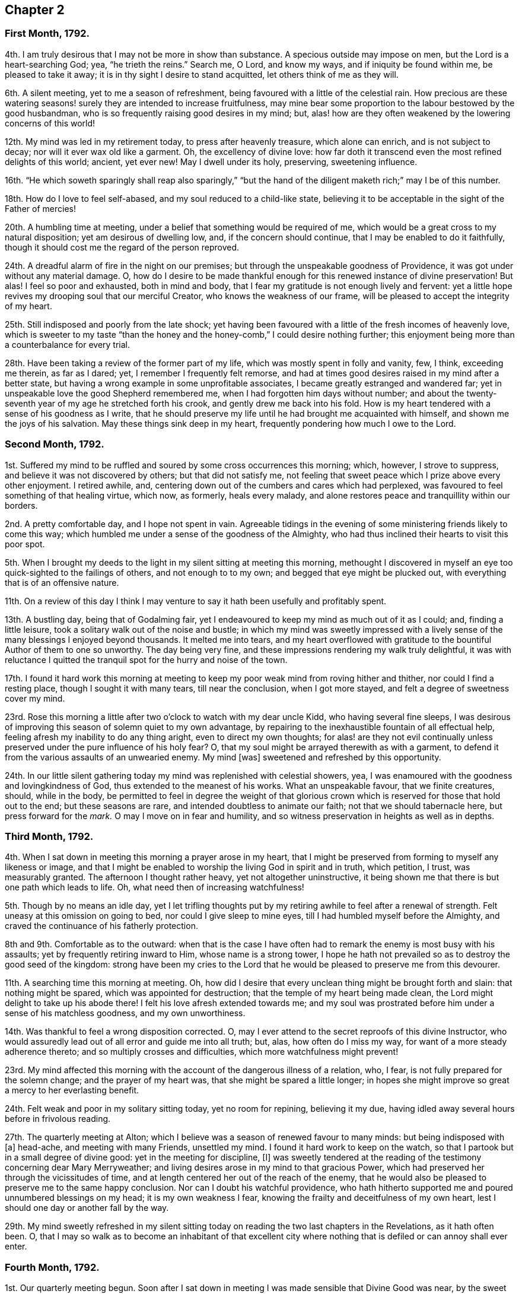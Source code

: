 == Chapter 2

[.centered]
=== First Month, 1792.

4th. I am truly desirous that I may not be more in show than substance.
A specious outside may impose on men, but the Lord is a heart-searching God; yea,
"`he trieth the reins.`"
Search me, O Lord, and know my ways, and if iniquity be found within me,
be pleased to take it away; it is in thy sight I desire to stand acquitted,
let others think of me as they will.

6th. A silent meeting, yet to me a season of refreshment,
being favoured with a little of the celestial rain.
How precious are these watering seasons! surely they are intended to increase fruitfulness,
may mine bear some proportion to the labour bestowed by the good husbandman,
who is so frequently raising good desires in my mind; but,
alas! how are they often weakened by the lowering concerns of this world!

12th. My mind was led in my retirement today, to press after heavenly treasure,
which alone can enrich, and is not subject to decay;
nor will it ever wax old like a garment.
Oh, the excellency of divine love:
how far doth it transcend even the most refined delights of this world; ancient,
yet ever new!
May I dwell under its holy, preserving, sweetening influence.

16th. "`He which soweth sparingly shall reap also sparingly,`" "`but the
hand of the diligent maketh rich;`" may I be of this number.

18th. How do I love to feel self-abased, and my soul reduced to a child-like state,
believing it to be acceptable in the sight of the Father of mercies!

20th. A humbling time at meeting, under a belief that something would be required of me,
which would be a great cross to my natural disposition; yet am desirous of dwelling low,
and, if the concern should continue, that I may be enabled to do it faithfully,
though it should cost me the regard of the person reproved.

24th. A dreadful alarm of fire in the night on our premises;
but through the unspeakable goodness of Providence,
it was got under without any material damage.
O,
how do I desire to be made thankful enough for this renewed instance of divine preservation!
But alas!
I feel so poor and exhausted, both in mind and body,
that I fear my gratitude is not enough lively and fervent:
yet a little hope revives my drooping soul that our merciful Creator,
who knows the weakness of our frame, will be pleased to accept the integrity of my heart.

25th. Still indisposed and poorly from the late shock;
yet having been favoured with a little of the fresh incomes of heavenly love,
which is sweeter to my taste "`than the honey and
the honey-comb,`" I could desire nothing further;
this enjoyment being more than a counterbalance for every trial.

28th. Have been taking a review of the former part of my life,
which was mostly spent in folly and vanity, few, I think, exceeding me therein,
as far as I dared; yet, I remember I frequently felt remorse,
and had at times good desires raised in my mind after a better state,
but having a wrong example in some unprofitable associates,
I became greatly estranged and wandered far;
yet in unspeakable love the good Shepherd remembered me,
when I had forgotten him days without number;
and about the twenty-seventh year of my age he stretched forth his crook,
and gently drew me back into his fold.
How is my heart tendered with a sense of his goodness as I write,
that he should preserve my life until he had brought me acquainted with himself,
and shown me the joys of his salvation.
May these things sink deep in my heart, frequently pondering how much I owe to the Lord.

[.centered]
=== Second Month, 1792.

1st. Suffered my mind to be ruffled and soured by some cross occurrences this morning;
which, however, I strove to suppress, and believe it was not discovered by others;
but that did not satisfy me,
not feeling that sweet peace which I prize above every other enjoyment.
I retired awhile, and, centering down out of the cumbers and cares which had perplexed,
was favoured to feel something of that healing virtue, which now, as formerly,
heals every malady, and alone restores peace and tranquillity within our borders.

2nd. A pretty comfortable day, and I hope not spent in vain.
Agreeable tidings in the evening of some ministering friends likely to come this way;
which humbled me under a sense of the goodness of the Almighty,
who had thus inclined their hearts to visit this poor spot.

5th. When I brought my deeds to the light in my silent sitting at meeting this morning,
methought I discovered in myself an eye too quick-sighted to the failings of others,
and not enough to to my own; and begged that eye might be plucked out,
with everything that is of an offensive nature.

11th. On a review of this day I think I may venture
to say it hath been usefully and profitably spent.

13th. A bustling day, being that of Godalming fair,
yet I endeavoured to keep my mind as much out of it as I could; and,
finding a little leisure, took a solitary walk out of the noise and bustle;
in which my mind was sweetly impressed with a lively
sense of the many blessings I enjoyed beyond thousands.
It melted me into tears,
and my heart overflowed with gratitude to the bountiful Author of them to one so unworthy.
The day being very fine, and these impressions rendering my walk truly delightful,
it was with reluctance I quitted the tranquil spot for the hurry and noise of the town.

17th. I found it hard work this morning at meeting to keep
my poor weak mind from roving hither and thither,
nor could I find a resting place, though I sought it with many tears,
till near the conclusion, when I got more stayed,
and felt a degree of sweetness cover my mind.

23rd. Rose this morning a little after two o`'clock to watch with my dear uncle Kidd,
who having several fine sleeps,
I was desirous of improving this season of solemn quiet to my own advantage,
by repairing to the inexhaustible fountain of all effectual help,
feeling afresh my inability to do any thing aright, even to direct my own thoughts;
for alas! are they not evil continually unless preserved
under the pure influence of his holy fear?
O, that my soul might be arrayed therewith as with a garment,
to defend it from the various assaults of an unwearied enemy.
My mind +++[+++was]
sweetened and refreshed by this opportunity.

24th. In our little silent gathering today my mind was replenished with celestial showers,
yea, I was enamoured with the goodness and lovingkindness of God,
thus extended to the meanest of his works.
What an unspeakable favour, that we finite creatures, should, while in the body,
be permitted to feel in degree the weight of that glorious
crown which is reserved for those that hold out to the end;
but these seasons are rare, and intended doubtless to animate our faith;
not that we should tabernacle here, but press forward for the _mark._
O may I move on in fear and humility,
and so witness preservation in heights as well as in depths.

[.centered]
=== Third Month, 1792.

4th. When I sat down in meeting this morning a prayer arose in my heart,
that I might be preserved from forming to myself any likeness or image,
and that I might be enabled to worship the living God in spirit and in truth,
which petition, I trust, was measurably granted.
The afternoon I thought rather heavy, yet not altogether uninstructive,
it being shown me that there is but one path which leads to life.
Oh, what need then of increasing watchfulness!

5th. Though by no means an idle day,
yet I let trifling thoughts put by my retiring awhile to feel after a renewal of strength.
Felt uneasy at this omission on going to bed, nor could I give sleep to mine eyes,
till I had humbled myself before the Almighty,
and craved the continuance of his fatherly protection.

8th and 9th. Comfortable as to the outward:
when that is the case I have often had to remark the enemy is most busy with his assaults;
yet by frequently retiring inward to Him, whose name is a strong tower,
I hope he hath not prevailed so as to destroy the good seed of the kingdom:
strong have been my cries to the Lord that he would
be pleased to preserve me from this devourer.

11th. A searching time this morning at meeting.
Oh, how did I desire that every unclean thing might be brought forth and slain:
that nothing might be spared, which was appointed for destruction;
that the temple of my heart being made clean,
the Lord might delight to take up his abode there!
I felt his love afresh extended towards me;
and my soul was prostrated before him under a sense of his matchless goodness,
and my own unworthiness.

14th. Was thankful to feel a wrong disposition corrected.
O, may I ever attend to the secret reproofs of this divine Instructor,
who would assuredly lead out of all error and guide me into all truth; but, alas,
how often do I miss my way, for want of a more steady adherence thereto;
and so multiply crosses and difficulties, which more watchfulness might prevent!

23rd. My mind affected this morning with the account of the dangerous illness of a relation,
who, I fear, is not fully prepared for the solemn change; and the prayer of my heart was,
that she might be spared a little longer;
in hopes she might improve so great a mercy to her everlasting benefit.

24th. Felt weak and poor in my solitary sitting today, yet no room for repining,
believing it my due, having idled away several hours before in frivolous reading.

27th. The quarterly meeting at Alton;
which I believe was a season of renewed favour to many minds:
but being indisposed with +++[+++a]
head-ache, and meeting with many Friends, unsettled my mind.
I found it hard work to keep on the watch,
so that I partook but in a small degree of divine good:
yet in the meeting for discipline, +++[+++I]
was sweetly tendered at the reading of the testimony concerning dear Mary Merryweather;
and living desires arose in my mind to that gracious Power,
which had preserved her through the vicissitudes of time,
and at length centered her out of the reach of the enemy,
that he would also be pleased to preserve me to the same happy conclusion.
Nor can I doubt his watchful providence,
who hath hitherto supported me and poured unnumbered blessings on my head;
it is my own weakness I fear, knowing the frailty and deceitfulness of my own heart,
lest I should one day or another fall by the way.

29th. My mind sweetly refreshed in my silent sitting today
on reading the two last chapters in the Revelations,
as it hath often been.
O,
that I may so walk as to become an inhabitant of that excellent
city where nothing that is defiled or can annoy shall ever enter.

[.centered]
=== Fourth Month, 1792.

1st. Our quarterly meeting begun.
Soon after I sat down in meeting I was made sensible that Divine Good was near,
by the sweet quiet I felt my mind drawn into,
which holy covering I believe spread over many minds, if not all, in the meeting,
so that it proved a heart-tendering season.

2nd. In the meeting for worship the extending of heavenly regard was renewedly felt,
and I believe some whose minds were deeply centered,
went away richly laden; I also partook in degree, but being too much like Martha,
encumbered about many things, I found it hard work to keep my mind stayed,
so that I believe I suffered loss:
yet was enabled to get through the business of the meeting to admiration,
which is cause of thankfulness, that I should be at all fitted,
or in any degree qualified, for service in the church;
yet I well know from whence my help cometh.

6th. Our monthly meeting, which I attended, and in it my strength was a little renewed,
notwithstanding the confirmation of a painful occurrence,
the grievous fall of one who had been signally favoured.

10th. A little encouraged to hold on my way,
having had renewedly to believe that the Lord is
still graciously near for my preservation and help.
A fresh incitement to love, fear, and trust in him.
In the evening falling into company my mind was too
much leavened into the spirit of the world.

11th. Went to Guildford to meet two Friends in the ministry.
They were led (in meeting) in close searching testimonies.
O, that it might awake the careless and lukewarm,
some of whom seem settled as on the lees.
An encouraging time in a friend`'s family to the young folks.
In the evening meeting here, as well as in several sittings,
they were led to encourage and animate us to press
forward for the mark for the prize of the high calling,
which is Christ Jesus.
Oh, how was my soul prostrated in deep reverence and thankfulness,
under a renewed sense that the Lord had not forgotten Zion,
but was thus sending his faithful servants to comfort her waste places,
and cause the solitary to rejoice:
my soul was nearly united to them and humbled that I should
ever be counted worthy to feel this precious unity,
which is surely the bond of peace, and still remains the badge of discipleship.

13th. Another favoured heart-tendering season in our little gathering today; yea,
my cup was made to overflow;
but before the meeting closed I let in a fear that some trial might
succeed this enjoyment (having before found it so),
and so it proved; but keeping near the centre and safe-hiding place,
my mind was preserved in a good degree of peaceful quiet under it,
so that I hope the enemy had no advantage.

15th. A heavy meeting;
in which my mind was much exercised that I might not give way to the slothful disposition
which I believed too much prevailed over the meeting in general (a very few excepted),
and I was strengthened to maintain the watch for some time, but afterwards lost ground,
and before the meeting closed got from the true centre into a wandering disposition.

25th. Gave way too much to a roving disposition, for which I was humbled in the evening:
in other respects a well-spent day.
Surely it is profitable thus often to retire and see whereabouts we are.
I find it so, and believe it has been blessed to me;
yet how many do I see running on days, months, and years,
without seeming to take any account how they spend their time.
Alas!
I often think how will they be able to stand so long a reckoning
with that God whom they have forgotten days without number!
I find enough to do to keep my accounts clear by short reckonings.

27th. A season of renewed favour in our little silent gathering today.
O, that some of our careless profession would come, taste, and see for themselves,
how good the Lord is to them that fear him.
Then would they not let trifling things hinder them from attending week-day meetings,
as is now sorrowfully the case.

29th. I sat down in the afternoon meeting under discouragements,
thinking we had a poor company;
but my eye and cry being to the Lord (who is alone able to help
us) that he would be pleased to enable me to maintain the watch,
he, in great condescension, granted my request,
and sweetly tendered my spirit before him.
May I walk worthy +++[+++of]
such unmerited favours.
I sometimes think when I sit thus broken in our meetings,
that I am as a gazing-stock to those who,
for want of coming under the operation of truth on their own minds,
are ready to account it a strange thing; but, O,
may I ever count it matter of rejoicing to be thought a fool for Christ`'s sake.

[.centered]
=== Fifth Month, 1792.

6th. Called on dear uncle Kidd before I went to meeting,
who is confined to his bed by indisposition.
He enquired if I was going to meeting; I told him I was;
he then desired I would think of him when it was well with me;
which greatly humbled me even to tears, considering my weakness and infancy,
and how much more I stood in need of his prayers,
who appears near the end of his pilgrimage, while I poor creature,
have made but few advances in the heavenly race.
Under these considerations I went to meeting, which proved a season of encouragement.
In the afternoon +++[+++I]
felt something that would have exalted self, for which I felt gently corrected.
Oh, how did it humble me! and yet I secretly rejoiced
to find the best of guides and instructors so near,
inclining mine ear to hearken, and mine heart to receive instruction.
With what delight did I sit under his teachings!

13th. Deborah Darby, Rebecca Young, and Frederick Smith attended our meetings,
both morning and afternoon.
In the former they bore living testimonies to the
excellency of the truth as it is in Jesus;
encouraging those in whose hearts the day-star had arisen to follow on,
and not shrink from suffering; and inviting, in persuasive language,
those who were at a distance to come and see for themselves how good the Lord is.
The meeting concluded in heart-tendering supplication.

14th. Accompanied our beloved friends to Guildford.
Another favoured meeting, and a precious opportunity in a friend`'s family, not soon,
I hope, to be forgotten by some present; and by one in particular,
to whom I believe a merciful invitation is extended.
I gave up to what I believed a small pointing of duty in cautioning the person
in question not to suffer his present impressions to be easily effaced.

16th. Preparing for attending the yearly meeting,
my mind was unexpectedly tendered under the consideration,
that though I was now leaving home in full health and strength,
yet I might never live to return; which thought, however, was not distressing to me,
but the prayer of my heart was that I might be preserved in innocence,
and prepared to meet the awful summons whenever it should
please the Father of mercies to send it to my house;
that so the solemn messenger may not prove a king of terrors.

21st. Our women`'s yearly meeting began this afternoon; and, I think,
I never felt the divine covering more evidently spread over a meeting +++[+++than]
soon after our first sitting down,
so that many were broken into tears before a word was spoken.

[.centered]
=== Sixth Month, 1792.

4th. No suitable time for retiring today, yet +++[+++I]
was preserved in much quiet; and, I trust, in a good degree of the Lord`'s holy fear.

11th. A busy day;
yet I still retain a lively sense of a sweet impression with which
my mind was favoured while employed in outward occupations.
A circumstance occurred,
which led me a little to look forward to some trials which might await me;
and the thought struck me, how I should be supported under them;
when I felt such an unusual sweetness cover my mind
as seemed to remove every anxious fear,
and my faith was strengthened to believe, that the Lord,
who was thus graciously caring for me,
would not permit any thing to befall me but what he would enable me to bear.

12th. On setting down the above remark, which I had no time for yesterday,
my mind has been renewedly humbled, under a sense of the Lord`'s goodness;
and methought I could do no less than set up, as stones of memorial,
such signal blessings vouchsafed to one so unworthy.
O, may they never rise in judgment against me.

21st. A busy morning: went in the afternoon to Guildford to meet dear Martha Howarth,
and Priscilla Hannah Gurney, who had an evening meeting there,
which to me was rather a laborious one; partly owing perhaps to a bad sick head-ache,
which I had to struggle with.
Martha Howarth was led to describe the true foundation,
and the advantage of building on it,
and how unhappily some had missed it for want of digging deep enough,
and so had built on the sand, which could not stand the day of trial.

25th. A beautiful morning.
Rose early, yet found the tempter near,
spreading in my view pleasant pictures never likely to be realized.
May they be stained in my view,
and every roving thought and imagination bounded by the Lord`'s pure fear.
Oh, this daily warfare!
I desire not to shrink from it, but to be renewedly strengthened to maintain the combat.

[.centered]
=== Seventh Month, 1792.

1st. Went to Croydon and attended the quarterly meeting.
According to my feelings it was a season of renewed favour,
believing the crook of divine love was still held out to a backsliding people.
O, that they might be wise enough to close in with such repeated gracious invitations,
while the day of mercy is lengthened out.

8th. A humbling season at meeting;
not only under a renewed sense of my manifold weaknesses,
but my former sins being set in order as it were before me.
I saw afresh that where ill habits had taken deep root,
it must be a work of time entirely to extirpate them;
yet a little encouraged with the belief that this work was gradually going on.
O, may the Lord (who is alone able) be pleased to perfect it to his own praise,
whatever sufferings I undergo in order for its completion.
My mind +++[+++was]
sweetly tendered in the evening on hearing that some of our young folks,
who are setting out in life, are taking up the cross, not only in their appearance,
but also in the furniture of their houses, coming back to primitive simplicity.

10th. Poor and weak, yet have believed at this time,
that it is good for us to be thus stripped and abased,
that no flesh may glory in the presence of the Lord,
seeing our sufficiency is alone of Him, who is worthy of all praise and adoration.

12th. This day I think not unprofitably spent,
and my faith a little animated to press forward, though nothing to boast of.

18th. Too easily put by retiring, yet endeavoured to step safely along,
though in much weakness.

28th. A busy day, my mind too much encumbered,
and pettish with a dear child who was somewhat untoward;
yet a little sweetened this evening under the precious influence of Truth.
How do I love to hear as it were the voice of the Lord in the cool of the day;
nor do I wish, like Adam, to hide myself from his pure eye,
desiring to bring my deeds to the light;
and to feel judgment pass over the transgressing nature: for, Oh, he is rich in mercy!

[.centered]
=== Eighth Month, 1792.

13th. Have given way too much to a roving disposition today, which I feel wrong, and Oh,
how have I desired, in this my retirement,
to be enabled to mount a little upward above this low and lowering world;
to shake myself from the dust of the earth,
and feel my mind renewedly strengthened to press forward,
laying aside every weight and burden!
This surely is a great attainment, yet it is what my poor soul,
amidst all its weaknesses and imperfections often aspireth after.

14th. I trust a well spent day.

15th. Have renewedly experienced the truth of that assertion,
"`A man`'s foes shall be they of his own house;`" having
been much tried today with a wrong disposition of mind,
which, I fear, I too much yielded to in the first place;
but feeling the gentle reproofs of my good guide, who enabled me to turn to him,
through his gracious assistance, they were measurably put to flight.

26th. Our preparative meeting, previous to the quarterly meeting.
When I sat down I felt so poor and destitute of divine good,
that the enemy would have persuaded me it was in vain to press after it; but,
as he was a liar from the beginning so I found him in this instance;
for after some conflict with a lukewarm spirit,
I was enabled to draw near to the fountain of living waters, and was sweetly refreshed.

[.centered]
=== Ninth Month, 1792.

4th. A painful feverish night.
Rose weak and languid; yet after a while got better: renewed cause of thankfulness!
O, that I may be made enough so, for even this disposition is not at our command,
but as we receive it from God who is the giver of every good and perfect gift.

5th. Some unpleasant circumstances; and my mind not so comfortable as at many times,
having let in some doubts;
yet I trust desirous of being directed aright even in what may appear trifling things.

6th. Still embarrassed; yet have concluded to do what appears safest,
though contrary to my inclination.

7th. My mind seems relieved by doing what I believed right, yet +++[+++I]
found it hard work this morning at meeting to get at the spring,
but was at length favoured with a little refreshment, which my soul panted after.

10th. Rose with fresh desires after heaven and heavenly treasure,
and that I might be preserved from every appearance of evil.
In the afternoon, when I sat down to work,
I felt my spirit unexpectedly contrited before the Lord; thankful for this favour,
I laid it aside, and sat in much tenderness before him a considerable time,
for sweet indeed is his love.
O, that I was a more worthy partaker.

12th. Have been led this morning to admire with humble thankfulness,
the continued kindness and long suffering of a gracious God towards one so unworthy,
and that in all my wanderings,
he should be pleased to watch over me with a father`'s love,
and bring me gently back again into his fold.
How can I do less than +++[+++thus]
commemorate his goodness, who hath dealt so bountifully with me, a poor worm!

16th. Made myself work today by suffering my mind to go after trifling things,
before I went to meeting, so that I was obliged to labour to get clear of them; yet,
after awhile +++[+++I]
was favoured far beyond my deserts,
even with the liftings up of the light of the Lord`'s countenance upon me.
O my soul,
how vast is the debt thou owest! mayest thou walk in deep humility and fear before him.

20th. Nothing particular has occurred these last few days;
a portion of each has been spent in retirement, and, I may with gratitude acknowledge,
that in these solitary sittings, I have felt the overshadowing of the Divine wing,
to my great refreshment and encouragement;
yet I also retain a humbling sense of my manifold weaknesses.

30th. After some conflict with a wandering disposition,
both in the morning and afternoon meetings +++[+++I]
was favoured to partake of the hidden manna which
can alone nourish the soul up to eternal life;
and was led a little to behold the beauty and excellency of that
state of innocence in which our first parents were created,
and to aspire after it.

[.centered]
=== Tenth Month, 1792.

1st. My mind disquieted and uncomfortable at meeting with a disappointment,
for want of that true resignation with which we ought to meet every event.

2nd. More comfortable,
yet do not feel that entire resignation of my will
to the Lord`'s will which I have laboured after,
having no doubt but every dispensation is ordered in unerring wisdom;
yet nature is sometimes ready to start aside.
O, that mine may be brought into true subjection, is the sincere prayer of my heart.

3rd. Am comforted to feel my mind restored to its wonted tranquillity.
Being in company in the evening, +++[+++I]
gave way too much to the vivacity of my disposition, so that it bordered on levity,
for which I felt condemnation.

4th. As soon as I awoke this morning the recollection
of last evening presented itself painfully,
so that I was humbled under a sense of my weakness before the Lord,
who I believe accepted my penitence and restored peace to my soul.
How unmerited +++[+++was]
this favour!

5th. Our dear friends Martha Howarth and Priscilla
Hannah Gurney came to pay us a religious visit;
my heart rejoiced to see them; they attended our week-day meeting,
which was also our monthly meeting; the former had a very close time in testimony,
apprehending the feelings given her that there was unfaithfulness amongst us;
and was led to speak of the parable of the sower,
and the different kinds of ground the good seed was sown in,
and the various things which prevented its growth, etc.

7th. The above-mentioned friends attended our meeting,
Martha Howarth again led in a close manner to expostulate with some amongst us,
who she believed were not grieved for the afflictions of Joseph,
but were settled down in a state of carnal security.
My mind was much humbled under the consideration that the Lord should in great
condescension thus permit his chosen servants to plead with the gainsayers.

24th. My soul hath adopted the language of one formerly; "`If I forget thee, O Jerusalem,
let my right hand forget her cunning.
If I do not remember thee, let my tongue cleave to the roof of my mouth;
if I prefer not Jerusalem above my chief joy.`"

31st. The morning taken up with family affairs and attending my scholars,^
footnote:[She for some years kept a school for about eight or ten poor children.]
and the afternoon in visiting, so that I could find no time for retirement,
which I regret, having doubtless suffered loss.

[.centered]
=== Eleventh Month, 1792.

4th. I felt the renewed extension of the heavenly Father`'s
love soon after I sat down in meeting this morning,
and Oh, with what joy did I meet the beloved of souls!
How vast is the debt I owe him!
May I manifest my gratitude by a more steady obedience and unreserved dedication of heart.
I desire to do so, but I fear my own instability.

6th. My time so fully taken up that there seemed no time for retiring these two days;
yet I trust the general disposition of my heart hath been right.
Received an instructive lesson last evening by the departure of one (of whom I had entertained
a far different opinion) from the simplicity which once adorned her.
My heart was sorely pained on her account, and with tears I besought the Lord on my own,
lest I should also fall by the way,
and I felt a willingness to be stripped of every earthly
delight rather than forfeit this best of blessings,
his favour, which alone can truly enrich.

14th. A fresh scene of trial and affliction opened
in the alarming illness of my dear sister Lettice;^
footnote:[Wife of Jeremiah Waring, Alton, Hants.]
and Oh,
the prayer of my heart hath been that it may be brought into a
perfect resignation to every dispensation of unerring wisdom;
for "`shall not the Judge of the whole earth do right.`"

18th. A humbling time at meeting this morning,
feeling afresh my inability to take one step aright, without divine assistance;
yet my faith and strength +++[+++were]
a little renewed in the all-sufficiency of that arm
of power which had hitherto preserved me.

22nd. My soul bowed under a sense of the Lord`'s goodness
in permitting me still to approach his holy footstool,
amidst my manifold infirmities.

26th. Much affected this morning by my beloved father`'s
finding something of a paralytic affliction,
looking on it as a gentle warning.
O, that I may be truly resigned, and patiently submit to the Lord`'s will,
without a repining thought.

27th. Abundant cause of thankfulness today; my dear father better,
and a more favourable account from Alton.
May my gratitude bear some proportion thereto.

30th. Our week-day meeting.
A baptizing season.
Methought my lamp was afresh trimmed, and replenished with heavenly oil.

[.centered]
=== Twelfth Month, 1792.

1st. A busy day; yet +++[+++I]
found time to visit the sick, and administer a little help.
I am thankful that ability was given.

6th. Have been led to look back a little and recount the Lord`'s mercies,
and my heart hath overflowed with gratitude for all his blessings,
both spiritual and temporal.

7th. Went to our monthly meeting, which proved an instructive season,
notwithstanding I had something to war with,
having too much given way to a wrong disposition.
O, that I may sufficiently profit thereby.

11th. My strength a little renewed this evening in my solitary sitting in my chamber.
Precious to me are these seasons: yea more than the increase of corn, wine, or oil.

16th. An instructive season at meeting: was desirous of sitting in poverty and dryness,
rather than offer any thing polluted.
O, to be preserved clean-handed.

18th. A well spent morning.
In the afternoon +++[+++I]
did something with a good intent,
yet am not quite satisfied in my mind that it was right,
which brought heaviness and a cloud.

19th. More comfortable, yet the cloud not totally removed.
O, that every motive as well as action may be brought to the measuring line.

21st. A humbling season at meeting, and trust I felt something of the healing waters.
O, to be washed clean, that no impurity might remain.
This was the prayer of my heart.

29th. These two days have passed quietly away, and I trust, have been spent profitably,
yet in my retirement uncommonly poor and stripped;
under which I felt in a good degree resigned.
An affecting account of the increasing indisposition of my dear sister Lettice.
